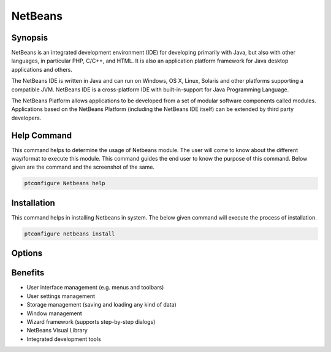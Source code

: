 ============
NetBeans
============


Synopsis
-------------

NetBeans is an integrated development environment (IDE) for developing primarily with Java, but also with other languages, in particular PHP, C/C++, and HTML. It is also an application platform framework for Java desktop applications and others.

The NetBeans IDE is written in Java and can run on Windows, OS X, Linux, Solaris and other platforms supporting a compatible JVM. NetBeans IDE is a cross-platform IDE with built-in-support for Java Programming Language.

The NetBeans Platform allows applications to be developed from a set of modular software components called modules. Applications based on the NetBeans Platform (including the NetBeans IDE itself) can be extended by third party developers. 

Help Command
----------------------

This command helps to determine the usage of Netbeans module. The user will come to know about the different way/format to execute this module. This command guides the end user to know the purpose of this command. Below given are the command and the screenshot of the same. 

.. code-block:: bash
        
	        ptconfigure Netbeans help


Installation
----------------

This command helps in installing Netbeans in system. The below given command will execute the process of installation.

.. code-block:: bash
        
	        ptconfigure netbeans install


Options
-----------                               

.. cssclass:: table-bordered


 +---------------------------------+--------------------------------------------+-------------+--------------------------------------+
 | Parameters			   | Alternative Parameters			| Options     | Comments			     |
 +=================================+============================================+=============+======================================+
 |Install Netbeans? (Y/N)          | There are Three alternative parameters 	| Y	      | System starts installation process   |
 |				   | which can be used in command line. 	| 	      | 				     |
 |				   | Netbeans , NetBeans , netbeans		| 	      |					     |
 |				   | Eg: ptconfigure NetBeans install 		|	      |					     |	
 | 				   | ptconfigure netbeans install		|             |					     |
 +---------------------------------+--------------------------------------------+-------------+--------------------------------------+
 |Install Netbeans? (Y/N)          | There are Three alternative parameters     | N           | System stops installation process    |
 |                                 | which can be used in command line.         |             |                                      |
 |                                 | Netbeans , NetBeans , netbeans             |             |                                      |
 |                                 | Eg: ptconfigure NetBeans install           |             |                                      |  
 |                                 | ptconfigure netbeans install|              |             |                                      |
 +---------------------------------+--------------------------------------------+-------------+--------------------------------------+



Benefits
--------------

* User interface management (e.g. menus and toolbars)
* User settings management
* Storage management (saving and loading any kind of data)
* Window management
* Wizard framework (supports step-by-step dialogs)
* NetBeans Visual Library
* Integrated development tools
